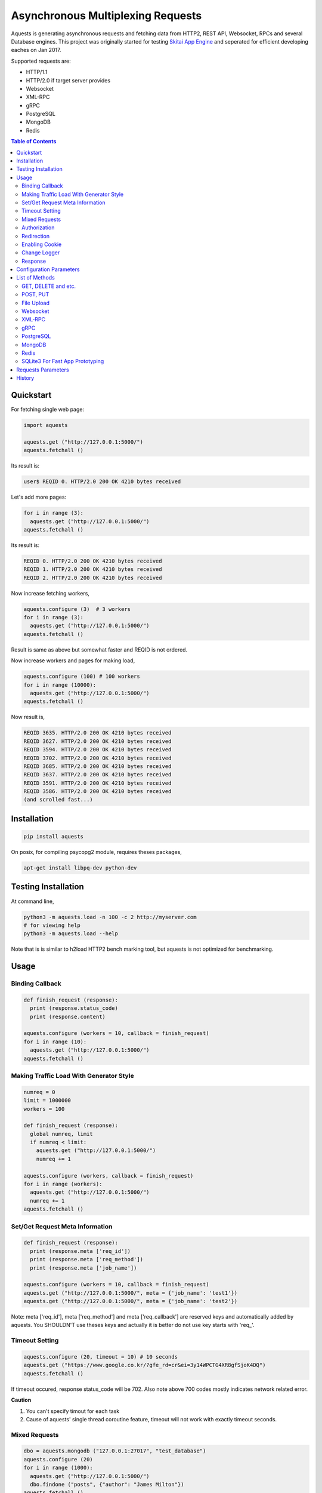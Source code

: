 ====================================
Asynchronous Multiplexing Requests
====================================

Aquests is generating asynchronous requests and fetching data from HTTP2, REST API, Websocket, RPCs and several Database engines. This project was originally started for testing `Skitai App Engine`_ and seperated for efficient developing eaches on Jan 2017.

Supported requests are:

- HTTP/1.1
- HTTP/2.0 if target server provides
- Websocket
- XML-RPC
- gRPC
- PostgreSQL
- MongoDB
- Redis

.. _`Skitai App Engine`: https://pypi.python.org/pypi/skitai

.. contents:: Table of Contents


Quickstart
=============

For fetching single web page:

.. code-block:: python

  import aquests
  
  aquests.get ("http://127.0.0.1:5000/")
  aquests.fetchall ()

Its result is:

.. code-block:: bash

  user$ REQID 0. HTTP/2.0 200 OK 4210 bytes received
  
Let's add more pages:

.. code-block:: python
  
  for i in range (3):
    aquests.get ("http://127.0.0.1:5000/")     
  aquests.fetchall ()
  
Its result is:

.. code-block:: bash

  REQID 0. HTTP/2.0 200 OK 4210 bytes received
  REQID 1. HTTP/2.0 200 OK 4210 bytes received
  REQID 2. HTTP/2.0 200 OK 4210 bytes received

Now increase fetching workers,

.. code-block:: python

  aquests.configure (3)  # 3 workers
  for i in range (3):
    aquests.get ("http://127.0.0.1:5000/")     
  aquests.fetchall ()

Result is same as above but somewhat faster and REQID is not ordered.

Now increase workers and pages for making load,

.. code-block:: python
  
  aquests.configure (100) # 100 workers
  for i in range (10000):
    aquests.get ("http://127.0.0.1:5000/")      
  aquests.fetchall ()
  
Now result is,

.. code-block:: bash

  REQID 3635. HTTP/2.0 200 OK 4210 bytes received
  REQID 3627. HTTP/2.0 200 OK 4210 bytes received
  REQID 3594. HTTP/2.0 200 OK 4210 bytes received
  REQID 3702. HTTP/2.0 200 OK 4210 bytes received
  REQID 3685. HTTP/2.0 200 OK 4210 bytes received
  REQID 3637. HTTP/2.0 200 OK 4210 bytes received
  REQID 3591. HTTP/2.0 200 OK 4210 bytes received
  REQID 3586. HTTP/2.0 200 OK 4210 bytes received
  (and scrolled fast...)

Installation
===============

.. code-block:: bash

  pip install aquests

On posix, for compiling psycopg2 module, requires theses packages,

.. code:: bash
    
  apt-get install libpq-dev python-dev


Testing Installation
=========================

At command line,

.. code-block:: bash

  python3 -m aquests.load -n 100 -c 2 http://myserver.com
  # for viewing help
  python3 -m aquests.load --help

Note that is is similar to h2load HTTP2 bench marking tool, but aquests is not optimized for benchmarking.


Usage
======

Binding Callback
-------------------

.. code-block:: python
  
  def finish_request (response):
    print (response.status_code)
    print (response.content)
  	
  aquests.configure (workers = 10, callback = finish_request)
  for i in range (10):
    aquests.get ("http://127.0.0.1:5000/")    
  aquests.fetchall ()


Making Traffic Load With Generator Style
------------------------------------------

.. code-block:: python
  
  numreq = 0
  limit = 1000000
  workers = 100
  
  def finish_request (response):
    global numreq, limit     
    if numreq < limit:
      aquests.get ("http://127.0.0.1:5000/")
      numreq += 1
  	
  aquests.configure (workers, callback = finish_request)
  for i in range (workers):
    aquests.get ("http://127.0.0.1:5000/")  
    numreq += 1
  aquests.fetchall ()  


Set/Get Request Meta Information
------------------------------------

.. code-block:: python
  
  def finish_request (response):
    print (response.meta ['req_id'])
    print (response.meta ['req_method'])
    print (response.meta ['job_name'])
  	
  aquests.configure (workers = 10, callback = finish_request)
  aquests.get ("http://127.0.0.1:5000/", meta = {'job_name': 'test1'})  
  aquests.get ("http://127.0.0.1:5000/", meta = {'job_name': 'test2'})

Note: meta ['req_id'], meta ['req_method'] and meta ['req_callback'] are reserved keys and automatically added by aquests. You SHOULDN'T use theses keys and actually it is better do not use key starts with 'req\_'.


Timeout Setting
----------------

.. code-block:: python
  
  aquests.configure (20, timeout = 10) # 10 seconds
  aquests.get ("https://www.google.co.kr/?gfe_rd=cr&ei=3y14WPCTG4XR8gfSjoK4DQ")  
  aquests.fetchall ()

If timeout occured, response status_code will be 702. Also note above 700 codes mostly indicates network related error.


**Caution**

1. You can't specify timout for each task
2. Cause of aquests' single thread coroutine feature, timeout will not work with exactly timeout seconds.


Mixed Requests
----------------

.. code-block:: python

  dbo = aquests.mongodb ("127.0.0.1:27017", "test_database")
  aquests.configure (20)
  for i in range (1000): 
    aquests.get ("http://127.0.0.1:5000/")
    dbo.findone ("posts", {"author": "James Milton"})
  aquests.fetchall ()


Authorization
-----------------

For requesting with basic/digest authorization:

.. code:: python

  stub = aquests.rpc (url, auth = (username, password))
  stub.get_prime_number_gt (10000)
  aquests.fetchall ()
  
If you provide both (username, password), aquests try basic/digest authorization. But if just (username,) aquests handle username as bearer token like API Key.


Redirection
------------

For automatically redireting by http status 301, 302, 307, 308:

.. code:: python
  
  def finish_request (response):
    print (response.history)
    
  aquests.configure (callback = finish_request)
  aquests.get ('http://pypi.python.org')
  aquests.fetchall ()
  
response.history is like,

.. code:: python

  [<Response [301]>, <Response [302]>]

Also for disabling redirect,

.. code:: python

  aquests.configure (callback = finish_request, allow_redirects = False)
  

Enabling Cookie
------------------

.. code-block:: python
  
  def finish_request (response):
    print (response.cookies)
    
  aquests.configure (20, callback = finish_request, cookie = True)
  aquests.get ("https://www.google.co.kr/?gfe_rd=cr&ei=3y14WPCTG4XR8gfSjoK4DQ")  
  aquests.fetchall ()

**Caution**

This cookie feature shouldn't handle as different sessions per worker. All workers (connections) of aquests share same cookie values per domain. It means a worker sign in a website, so are the others. Imagine lots of FireFox windows on a desktop computer. If you really need session control, use requests_.


Change Logger
--------------

.. code-block:: python
  
  from aquests.lib import logger
  
  aquests.configure (
    workers = 10, 
    logger = logger.file_logger ('/tmp/logs', 'aquests')
  )


Response
---------

I make similar naming with requests_' attribute and method names as possible.

Response has these attributes and method:

- meta: user added meta data including 'req_id' and 'req_method'
- status_code: HTTP status code or DBO query success (200) or failure (500) code
- reason: status text like OK, Not Found...
- content: bytes content or original db result
- data: usally same as content but on RPC, DB query or json response situation, it returns result object.
- logger: logger.log (msg, type ='info'), logger.trace ()
- method: POST, GET, PUT etc for HTTP/RPC and execute, get, set or lrange etc for DBO
- raise_for_status (): raise exception when HTTP status code >= 300 or DBO command excution failure
- reraise (): shortcut for raise_for_status ()

Below thing is available only on Websocket response.

- opcode: websocket opcode of received message

Below things are available only on DBO responses.

- server: database server address
- dbname: database object name
- params: database command parameters

Below things aren't available on DBO and Websocket responses.

- url: requested url
- history: redirected history by http code 301, 302, 307 and 308 like *[<Response [302]>, <Response [302]>]*
- version: HTTP protocol version
- headers: Response headers
- text: charset encoded string (unicode)
- raw: file like object for bytes stream has raw.read (), raw.readline (),... methods
- cookies: if configure (cookie = True), returns dictionary
- encoding: extracted from content-type header
- request.headers
- request.payload: request body bytes, not available at upload and grpc
- json (): load JSON data, but if response content-type is application/json, automatically loaded into response.data then you can just use it.
- get_header (key, default = None): returns header value, if not exists return default
- get_header_with_attr (key, default = None): returns header value and attr dict like 'text/html', {'charset': 'utf-8'}
- set_cookie (key, val, domain = None, path = "/")
- get_cookie (key)

.. _requests: https://pypi.python.org/pypi/requests


Configuration Parameters
==========================

.. code-block:: python

  import aquests
  
  aquests.configure (
    workers = 1, 
    logger = None, 
    callback = None, 
    timeout = 10, 
    cookie = False,
    force_http1 = False, 
    http2_constreams = 1,
    allow_redirects = True,
    qrandom = False
  )
  
- workers: number of fetching workers, it'not threads
- logger: logger shoukd have 2 method - log (msg, type = 'info') and trace () for exception logging. if not provided, aquests uses aquests.ib.logger.screen_logger
- callback: global default callback function has receiving response arg
- timeout: request timeout seconds
- cookie: enable/disable using cookie for request
- force_http1: enforce http 1.1 not 2.0
- http2_constreams: if you making requests to single http2 server, how many concurrent streams per channel. BE CAREFUL, it might be useful for generating traffic load for testing your http2 web servers. and if your server doesn't provide http2, your workers will be increased to number of http2_constreams times than you really want.
- allow_redirects: if set True, in case HTTP status code is in 301, 302, 307, 308 then redirect automatically
- qrandom: requests will be selected by random, this is useful for load distributing to request multiple hosts.


List of Methods
==================


GET, DELETE and etc.
---------------------

.. code-block:: python

  aquests.get ("http://127.0.0.1:5000/")
  aquests.delete ("http://127.0.0.1:5000/models/ak-40")
  aquests.get ("https://www.google.co.kr/search?q=aquests")

Also aquests.head (), options () and trace () are available.


POST, PUT
---------------

.. code-block:: python

  aquests.post (
    "http://127.0.0.1:5000/", 
    {'author': 'James Milton'}, 
    {'Content-Type': 'application/x-www-form-urlencoded'}
   )
   
  # is equal to:
   
  aquests.postform (
    "http://127.0.0.1:5000/", 
    {'author': 'James Milton'}    
  )

Put example,

.. code-block:: python
  
  aquest.put (
    "http://127.0.0.1:5000/users/jamesmilton",
    {'fullnamer': 'James Milton'},
    {'Content-Type': 'application/json'}
    )
  )
  
  # is equal to:
   
  aquests.putjson (
    "http://127.0.0.1:5000/users/jamesmilton",
    {'fullnamer': 'James Milton'}
  )
  
There're some shorter ways ratehr than specifing content type:

- postform: application/x-www-form-urlencoded, data value should be dictionary
- postjson: application/json, data value should be json dumpable
- postxml: text/xml, data value should be xml string or utf-8 encoded bytes
- postnvp: text/namevalue, data value should be dictionary 

And putform (), putjson ()... is also available.

  
File Upload
------------

.. code-block:: python

  aquests.upload (
    "http://127.0.0.1:5000/", 
    {
      'author': 'James Milton',
      'file': open ('/tmp/mycar.jpg', 'rb')
    }
  )

You should open file with 'rb' mode.

Websocket
-----------

.. code-block:: python

  aquests.ws ("ws://127.0.0.1:5000/websocket/echo", "Hello World")
  # secure websocket channel, use wss
  aquests.ws ("wss://127.0.0.1:5000/websocket/echo", "Hello World")
  aquests.fetchall ()

Response is like this,
  
- response.status_code: 200
- response.reason: "OK"
- response.content: (1, "Hello World") # (opcode, message)
- response.opcode: 1 # OPCODE_TEXT
- response.data: "Hello World"

Note: Sometimes status_code is 200, opcode is -1. It is NOT official websocket spec. but means websocket is successfully connected but disconnected before receving a message by some reasons.

If you want to send specify message type.

.. code-block:: python
  
  from aquests.protocols.ws import OPCODE_TEXT, OPCODE_BINARY
    
  aquests.ws ("ws://127.0.0.1:5000/websocket/echo", (OPCODE_BINARY, b"Hello World"))
  aquests.fetchall ()

*Note*: This method can only single message per request.


XML-RPC
----------

.. code-block:: python

  stub = aquests.rpc ("https://pypi.python.org/pypi")
  stub.package_releases('roundup')
  stub.prelease_urls('roundup', '1.4.10')
  aquests.fetchall ()

Returns,

.. code-block:: bash

  ['1.5.1']
  <class 'xmlrpc.client.Fault'> <Fault 1:...>


gRPC
----------

.. code-block:: python
  
  import route_guide_pb2
  
  stub = aquests.grpc ("http://127.0.0.1:5000/routeguide.RouteGuide")
  point = route_guide_pb2.Point (latitude=409146138, longitude=-746188906)
  for i in range (3):
    stub.GetFeature (point)
  aquests.fetchall ()


Returns,

.. code-block:: python

  name: "Berkshire Valley Management Area Trail, Jefferson, NJ, USA"
  location {
    latitude: 409146138
    longitude: -746188906
  }

For more about gRPC and route_guide_pb2, go to `gRPC Basics - Python`_.

.. _`gRPC Basics - Python`: http://www.grpc.io/docs/tutorials/basic/python.html


PostgreSQL
-------------

.. code-block:: python
  
  def finish_request (response):
    print (response.data)  	
  
  aquests.configure (3, callback = finish_request)	
  dbo = aquests.postgresql ("127.0.0.1:5432", "mydb", ("test", "1111"))
  for i in range (10):
    dbo.execute ("SELECT city, prcp, temp_hi, temp_low FROM weather;")

Returns,

.. code-block:: bash

  [
    {'prcp': 0.25, 'temp_hi': 50, 'city': 'San  Francisco', 'temp_lo': 46}, 
    {'prcp': 0.0, 'temp_hi': 54, 'city': 'Hayward', 'temp_lo': 37}
  ]  

MongoDB
---------

.. code-block:: python

  dbo = aquests.mongodb ("127.0.0.1:27017", "test_database")
  for i in range (3):
    dbo.findone ("posts", {"author": "Steve Newman"})  
    dbo.findall ("posts", {"author": "Hans Roh"})
  aquests.fetchall ()

Returns,

.. code-block:: bash

  {
    'starting_from': 0, 
    'number_returned': 1, 
    'cursor_id': 0, 
    'data': [
      {
        '_id': ObjectId('586a11f80d23915c7ec76f01'), 
        'author': 'Steve Newman', 
        'title': 'How to swim'
      }
    ]
  }
  

**Available Functions**

- find (colname, spec, offset = 0, limit = 1)
- findone (colname, spec): equivalent with find (colname, spec, 0, 1)
- findall (colname, spec): equivalent with find (colname, spec, 0, -1)
- insert (colname, docs, continue_on_error = 0)
- update (colname, spec, doc)
- updateone (colname, spec, doc)
- upsert (colname, spec, doc)
- upsertone (colname, spec, doc)
- delete (colname, spec, flag = 0)
- findkc (colname, spec, offset = 0, limit = 1): after finidhing search, it keeps cursor alive. then you can use 'get_more()'
- get_more (colname, cursor_id, num_to_return): cursor_id can be got from (findkc()'s result).data ["cursor_id"]
- kill_cursors (cursor_ids): if you use findkc() and stop fetching documents, you should mannually call this.

Note: User authorization is not supported yet.


Redis
---------

.. code-block:: python

  dbo = aquests.redis ("127.0.0.1:6379")
  dbo.get ("session-5ae675bc")
  dbo.lrange ("user-saved-docs", 0, 3)
  aquests.fetchall ()

Returns,

.. code-block:: bash
  
  response-of-session-5ae675bc
  
  [32534, 3453, 6786]

Possibly you can use all `Redis commands`_.

.. _`Redis commands`: https://redis.io/commands


Note: User authorization is not supported yet.


SQLite3 For Fast App Prototyping
---------------------------------

Usage is almost same with PostgreSQL. This service IS NOT asynchronous BUT just emulating.

.. code:: python
  
  dbo = aquests.sqlite3 ("sqlite3.db")
  dbo.execute ("""
    drop table if exists people;
    create table people (name_last, age);
    insert into people values ('Cho', 42);
  """)
  aquests.fetchall ()
  
  
Requests Parameters
========================

For get, post*, put*, upload, delete, options, trace parameters are the same.

.. code-block:: python

  aquests.get (url, params = None, headers = None, auth = None, meta = {})
  
- url: request url string
- params: None or dictionary, if it provide with get method, it will be attached on tail of url with '?'
- headers: None or dictionary
- auth: None or tuple (username, password)
- callback: substitude defaul callback
- meta: dictionary

For Websocket,

.. code-block:: python

  aquests.ws (url, params = None, headers = None, auth = None, meta = {})
  
- url: request url string, should start with 'ws://' or 'wss://'(SSL Websocket)
- params: string, bytes or tuple. if messages is not string you specify message type code using tuple like (ws.OPCODE_PING, b"hello"), you can find OPCODE list, 'from aquests.protocols import ws'. CAUTION. if your params type is bytes type, opcode will automatically be OPCODE_BINARY and string type, be OPCODE_TEXT. and opcode is inffluent to receiver. if you avoid auto opcode, specify opcode with tuple.
  
    * ws.OPCODE_TEXT
    * ws.OPCODE_BINARY
    * ws.OPCODE_CONTINUATION
    * ws.OPCODE_PING
    * ws.OPCODE_PONG
    * ws.OPCODE_CLOSE
    
- headers: None or dictionary
- auth: None or tuple (username, password)
- callback: substitude defaul callback
- meta: dictionary

For rpc, grpc stub creation:

.. code-block:: python

  stub = aquests.rpc (url, headers = None, auth = None, meta = {})
  stub = aquests.grpc (url, headers = None, auth = None, meta = {})
  
- url: request url string
- headers: None or dictionary
- auth: None or tuple (username, password)
- callback: substitude defaul callback
- meta: dictionary

Note: stub's methods and parameters are defined by RPC service providers

For postgresql, mongodb, redis dbo creation:

.. code-block:: python

  dbo = aquests.postgresql (server, dbname = None, auth = None, meta = {})
  dbo = aquests.mongodb (server, dbname = None, auth = None, meta = {})  
  dbo = aquests.redis (server, dbname = None, auth = None, meta = {})
  
- server: address:port formated string
- dbname: None or string
- auth: None or tuple (username, password)
- callback: substitude defaul callback
- meta: dictionary

Note: stub's methods and parameters are defined by database engines. Please read above related chapters But SQL based postgresql has only 1 method and parameters - execute(sql) or do(sql) just for your convinience.


History
=========

- 0.7.7

  - fix error handling win32 select loop
  - add load.py for testing installation and your server

- 0.7.6
  
  - fix redicting
  - fix prefetch DNS
  - fix recursion error related to DNS query  
  - fix early termination when making http2 connection
  - fix http2 body posting
  - fix recursion error when massive DNS Error
  - retry after 1 seconds when DNS query failed
  - fix daemonizer.kill ()
  - adaptation to h2 3.0.1
  - fix delay when http concurrent stream = 1
  - fix handling psycopg2 poll () failure
  - reengineer select loop
  - fix DNS erro handling
  - fix HTTP/2 auto redirecting
  - fix HTTP/2 sockets over creation
  - add get_size () to all producers for estimating content length
  - increase socket out buffer from 4096 -> 65535
  
- 0.7.5
   
   - re-engineer await_fifo, http2_fifo
   - add lib.evbus
   - retry once if database is disconnected by keep-live timeout
   - change screen_logger for easy to read traceback information

- 0.7.4: 
  
  - fix incomplete sending when resuested with connection: close header
  
- 0.7.3: 
  
  - fix early termination when single worker
  - add PATCH method
  - use google public DNS for default
  - fix early termination in case of single worker

- 0.7.2: 
  
  - accept header validation with response content-type
  - change qrandom parameter's default value to False of aquests.configure ()

- 0.7.1: fix dns cache case sensitivity

- 0.7: 
  
  - fix redirecting and reauthorizing
  - dns query instacnt loop before being called fetchall ()
  - add callback arg for each request
  - fix redirect, improve asyndns, error codes related network error
  - redefine workers, workers mean nummber of connections
  - fix finish_request, and shutdown entering
  - fix FailedResponse's contents

- 0.6.14: add qrandom option for aquests.configure

- 0.6.13: fix response.json ()

- 0.6.11 

  - request & response.headers is NocaseDict
  - fix sqlite bugs, add response.uuid & rfc
  - fix sqlite.del_channel
  - add auqests.suspend

- 0.6.10: add response.lxml

- 0.6.8: add protocols.__init__.py

- 0.6.7: change socket closing log message

- 0.6.6: fix asyncon active

- 0.6.4.2: license changed from BSD to MIT

- 0.6.4.1: fix await_fifo bug

- 0.6.3: fix lifetime,  tmap

- 0.6.2: change queue list -> deque

- 0.6.1: fix websocket text data encoding

- 0.6: 
  
  * add configure option: allow_redirects
  * new response.history
  * fix 30x redirection
  * fix 401 unauthorized
  
- 0.5.2: remove ready_producer_fifo, this will be used only serverside
- 0.5.1: change from list to deque on producer_fifo
- 0.4.33: force_http1 applied to https
- 0.4.32: fix http.buffer.list_buffer class
- 0.4.30: add websocket message type detection
- 0.4.28: remove aquests.wss, use aquests.ws with url wss://...
- 0.4.25: fix select.select () divide and conquer
- 0.4.22: fix http2_constreams
- 0.4.21: fix http2 flow control window
- 0.4.20: add configure options: force_http1, http2_constreams
- 0.4.18: url / trailing
- 0.4.17: fix finding end of data on http2
- 0.4.16: fix http2 disconnecting behavior
- 0.4.10: fix xmlrpc stub url / trailing
- 0.4.9: changed response properties - request.method -> method, request.server -> server, request.dbname -> dbname and request.params -> params
- 0.4.4: add lib.athreads
- 0.4.2: fix http2 large content download
- 0.4.1: add a few examples
- 0.4: add timeout feature
- 0.3.10: fix http2 frame length validation, add cookie feature
- 0.3.8: fix dbo request shutdown behavior
- 0.3.1: add HEAD, OPTIONS, TRACE
- 0.3: fix installation error
- 0.2.13: change default display callback
- 0.2.10: fix xmlrpc

